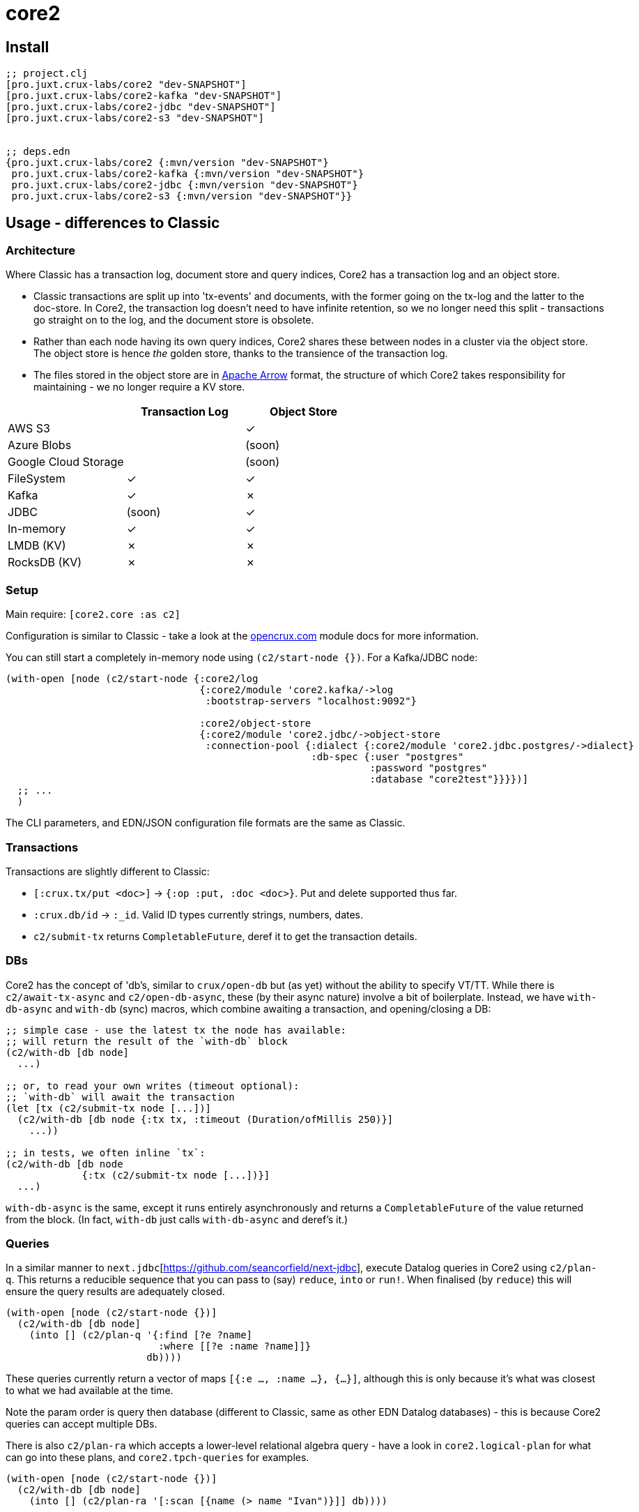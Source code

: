 = core2

== Install

[source,clojure]
----
;; project.clj
[pro.juxt.crux-labs/core2 "dev-SNAPSHOT"]
[pro.juxt.crux-labs/core2-kafka "dev-SNAPSHOT"]
[pro.juxt.crux-labs/core2-jdbc "dev-SNAPSHOT"]
[pro.juxt.crux-labs/core2-s3 "dev-SNAPSHOT"]


;; deps.edn
{pro.juxt.crux-labs/core2 {:mvn/version "dev-SNAPSHOT"}
 pro.juxt.crux-labs/core2-kafka {:mvn/version "dev-SNAPSHOT"}
 pro.juxt.crux-labs/core2-jdbc {:mvn/version "dev-SNAPSHOT"}
 pro.juxt.crux-labs/core2-s3 {:mvn/version "dev-SNAPSHOT"}}
----

==  Usage - differences to Classic

=== Architecture

Where Classic has a transaction log, document store and query indices, Core2 has a transaction log and an object store.

* Classic transactions are split up into 'tx-events' and documents, with the former going on the tx-log and the latter to the doc-store.
  In Core2, the transaction log doesn't need to have infinite retention, so we no longer need this split - transactions go straight on to the log, and the document store is obsolete.
* Rather than each node having its own query indices, Core2 shares these between nodes in a cluster via the object store.
  The object store is hence _the_ golden store, thanks to the transience of the transaction log.
* The files stored in the object store are in https://arrow.apache.org/[Apache Arrow] format, the structure of which Core2 takes responsibility for maintaining - we no longer require a KV store.

[cols="1,2*^"]
|===
| | Transaction Log | Object Store

| AWS S3 | | ✓
| Azure Blobs | | (soon)
| Google Cloud Storage | | (soon)
| FileSystem | ✓ | ✓
| Kafka | ✓ | ✗
| JDBC | (soon) | ✓
| In-memory | ✓ | ✓
| LMDB (KV) | ✗ | ✗
| RocksDB (KV) | ✗ | ✗
|===


=== Setup

Main require: `[core2.core :as c2]`

Configuration is similar to Classic - take a look at the https://opencrux.com[opencrux.com] module docs for more information.

You can still start a completely in-memory node using `(c2/start-node {})`.
For a Kafka/JDBC node:

[source,clojure]
----
(with-open [node (c2/start-node {:core2/log
                                 {:core2/module 'core2.kafka/->log
                                  :bootstrap-servers "localhost:9092"}

                                 :core2/object-store
                                 {:core2/module 'core2.jdbc/->object-store
                                  :connection-pool {:dialect {:core2/module 'core2.jdbc.postgres/->dialect}
                                                    :db-spec {:user "postgres"
                                                              :password "postgres"
                                                              :database "core2test"}}}})]
  ;; ...
  )
----

The CLI parameters, and EDN/JSON configuration file formats are the same as Classic.

=== Transactions

Transactions are slightly different to Classic:

- `[:crux.tx/put <doc>]` -> `{:op :put, :doc <doc>}`. Put and delete supported thus far.
- `:crux.db/id` -> `:_id`. Valid ID types currently strings, numbers, dates.
- `c2/submit-tx` returns `CompletableFuture`, deref it to get the transaction details.

=== DBs
Core2 has the concept of 'db's, similar to `crux/open-db` but (as yet) without the ability to specify VT/TT.
While there is `c2/await-tx-async` and `c2/open-db-async`, these (by their async nature) involve a bit of boilerplate.
Instead, we have `with-db-async` and `with-db` (sync) macros, which combine awaiting a transaction, and opening/closing a DB:

[source,clojure]
----
;; simple case - use the latest tx the node has available:
;; will return the result of the `with-db` block
(c2/with-db [db node]
  ...)

;; or, to read your own writes (timeout optional):
;; `with-db` will await the transaction
(let [tx (c2/submit-tx node [...])]
  (c2/with-db [db node {:tx tx, :timeout (Duration/ofMillis 250)}]
    ...))

;; in tests, we often inline `tx`:
(c2/with-db [db node
             {:tx (c2/submit-tx node [...])}]
  ...)
----

`with-db-async` is the same, except it runs entirely asynchronously and returns a `CompletableFuture` of the value returned from the block.
(In fact, `with-db` just calls `with-db-async` and deref's it.)

=== Queries
In a similar manner to `next.jdbc`[https://github.com/seancorfield/next-jdbc], execute Datalog queries in Core2 using `c2/plan-q`.
This returns a reducible sequence that you can pass to (say) `reduce`, `into` or `run!`.
When finalised (by `reduce`) this will ensure the query results are adequately closed.

[source,clojure]
----
(with-open [node (c2/start-node {})]
  (c2/with-db [db node]
    (into [] (c2/plan-q '{:find [?e ?name]
                          :where [[?e :name ?name]]}
                        db))))
----

These queries currently return a vector of maps `[{:e ..., :name ...}, {...}]`, although this is only because it's what was closest to what we had available at the time.

Note the param order is query then database (different to Classic, same as other EDN Datalog databases) - this is because Core2 queries can accept multiple DBs.

There is also `c2/plan-ra` which accepts a lower-level relational algebra query - have a look in `core2.logical-plan` for what can go into these plans, and `core2.tpch-queries` for examples.

[source,clojure]
----
(with-open [node (c2/start-node {})]
  (c2/with-db [db node]
    (into [] (c2/plan-ra '[:scan [{name (> name "Ivan")}]] db))))
----

== Developing Core2

First time:
- `./lein-sub install`

- Start and connect to your REPL in the usual fashion
- `(dev)`
- `(go)`
- `node` is then bound to a started node, using `data/dev-node` as a persistent data directory
- `lein test` to run unit tests, `lein test :integration` to run integration tests
- To attach YourKit, `lein run with-profile +attach-yourkit repl :headless` (assumes YourKit in `/opt/yourkit` as installed by the AUR)

=== Links

- https://github.com/juxt/crux-rnd/projects/1[Kanban board]
- https://app.circleci.com/pipelines/github/juxt/crux-rnd[Continuous Integration (CircleCI)]
- link:bibliography.org[bibliography.org] - a list of light bedtime reading.


=== Building Core2

==== Maven Central

Core2 artifacts are deployed to Maven Central.

* To deploy a `dev-SNAPSHOT` release, `./lein-sub deploy`
* To deploy a release, `CORE2_VERSION=<version> ./lein-sub do install, deploy`, then head to the https://oss.sonatype.org/[Nexus UI] to close/release it.

==== Uberjar

* `./lein-sub do clean, install`
* `lein uberjar` => `target/core2-standalone.jar`

* `java -jar target/core2-standalone [--help]`

==== Docker

* `./bin/build-docker.sh [--clean]` => `juxt.crux-labs/core2:latest`
* `CORE2_VERSION=<version> ./bin/build-docker.sh` to tag as a different version.


== Copyright & License

The MIT License (MIT)

Copyright © 2021 JUXT LTD.

Permission is hereby granted, free of charge, to any person obtaining a copy of this software and associated documentation files (the "Software"), to deal in the Software without restriction, including without limitation the rights to use, copy, modify, merge, publish, distribute, sublicense, and/or sell copies of the Software, and to permit persons to whom the Software is furnished to do so, subject to the following conditions:

The above copyright notice and this permission notice shall be included in all copies or substantial portions of the Software.

THE SOFTWARE IS PROVIDED "AS IS", WITHOUT WARRANTY OF ANY KIND, EXPRESS OR IMPLIED, INCLUDING BUT NOT LIMITED TO THE WARRANTIES OF MERCHANTABILITY, FITNESS FOR A PARTICULAR PURPOSE AND NONINFRINGEMENT.
IN NO EVENT SHALL THE AUTHORS OR COPYRIGHT HOLDERS BE LIABLE FOR ANY CLAIM, DAMAGES OR OTHER LIABILITY, WHETHER IN AN ACTION OF CONTRACT, TORT OR OTHERWISE, ARISING FROM, OUT OF OR IN CONNECTION WITH THE SOFTWARE OR THE USE OR OTHER DEALINGS IN THE SOFTWARE.
